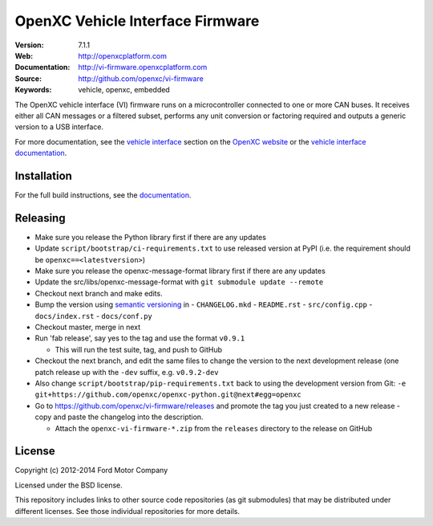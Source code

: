 =================================
OpenXC Vehicle Interface Firmware
=================================

.. image:: /docs/_static/logo.png

:Version: 7.1.1
:Web: http://openxcplatform.com
:Documentation: http://vi-firmware.openxcplatform.com
:Source: http://github.com/openxc/vi-firmware
:Keywords: vehicle, openxc, embedded

.. image:: https://travis-ci.org/openxc/vi-firmware.svg?branch=master
    :target: https://travis-ci.org/openxc/vi-firmware

.. image:: https://coveralls.io/repos/openxc/vi-firmware/badge.png?branch=master
    :target: https://coveralls.io/r/openxc/vi-firmware?branch=master

.. image:: https://readthedocs.org/projects/openxc-vehicle-interface-firmware/badge
    :target: http://vi-firmware.openxcplatform.com
    :alt: Documentation Status

The OpenXC vehicle interface (VI) firmware runs on a microcontroller connected
to one or more CAN buses. It receives either all CAN messages or a filtered
subset, performs any unit conversion or factoring required and outputs a generic
version to a USB interface.

For more documentation, see the `vehicle interface`_ section on the `OpenXC
website`_ or the `vehicle interface documentation`_.

.. _`OpenXC website`: http://openxcplatform.com
.. _`vehicle interface`: http://openxcplatform.com/vehicle-interface/firmware.html
.. _`vehicle interface documentation`: http://vi-firmware.openxcplatform.com

Installation
=============

For the full build instructions, see the `documentation
<http://vi-firmware.openxcplatform.com>`_.


Releasing
=========

- Make sure you release the Python library first if there are any updates

- Update ``script/bootstrap/ci-requirements.txt`` to use released version at PyPI
  (i.e. the requirement should be ``openxc==<latestversion>``)

- Make sure you release the openxc-message-format library first if there are any updates

- Update the src/libs/openxc-message-format with ``git submodule update --remote``

- Checkout next branch and make edits.

- Bump the version using `semantic versioning`_ in
  - ``CHANGELOG.mkd``
  - ``README.rst``
  - ``src/config.cpp``
  - ``docs/index.rst``
  - ``docs/conf.py``

- Checkout master, merge in next

- Run 'fab release', say yes to the tag and use the format ``v0.9.1``

  - This will run the test suite, tag, and push to GitHub

- Checkout the next branch, and edit the same files to change the version to the
  next development release (one patch release up with the ``-dev`` suffix, e.g.
  ``v0.9.2-dev``

- Also change ``script/bootstrap/pip-requirements.txt`` back to using the development
  version from Git: ``-e git+https://github.com/openxc/openxc-python.git@next#egg=openxc``

- Go to https://github.com/openxc/vi-firmware/releases and promote the tag you
  just created to a new release - copy and paste the changelog into the
  description.

  - Attach the ``openxc-vi-firmware-*.zip`` from the ``releases`` directory to
    the release on GitHub

.. _`semantic versioning`: http://semver.org

License
=======

Copyright (c) 2012-2014 Ford Motor Company

Licensed under the BSD license.

This repository includes links to other source code repositories (as git
submodules) that may be distributed under different licenses. See those
individual repositories for more details.
